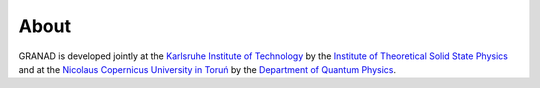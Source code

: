 =====
About
=====

GRANAD is developed jointly at the `Karlsruhe Institute of Technology <https://www.kit.edu>`_ by the
`Institute of Theoretical Solid State Physics <https://www.tfp.kit.edu/rockstuhl.php>`_
and at the `Nicolaus Copernicus University in Toruń <https://www.umk.pl/>`_ by the `Department of Quantum Physics <https://www.ifiz.umk.pl/>`_.
